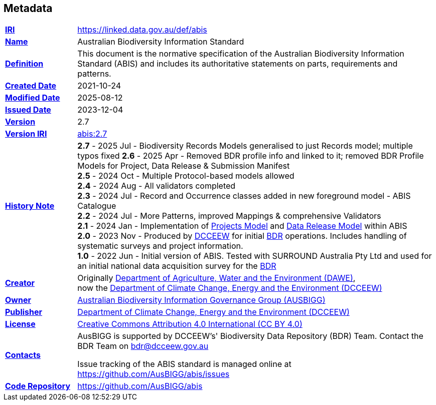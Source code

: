 == Metadata

[frame=none, grid=none, cols="1,5"]
|===
|*<<IRI, IRI>>* | https://linked.data.gov.au/def/abis
|*https://schema.org/name[Name]* | Australian Biodiversity Information Standard
|*https://www.w3.org/TR/skos-reference/#definition[Definition]* | This document is the normative specification of the Australian Biodiversity Information Standard (ABIS) and includes its authoritative statements on parts, requirements and patterns.
|*https://schema.org/dateCreated[Created Date]* | 2021-10-24
|*https://schema.org/dateModified[Modified Date]* | 2025-08-12
|*https://schema.org/dateIssued[Issued Date]* | 2023-12-04
|*https://schema.org/version[Version]* | 2.7
|*https://www.w3.org/TR/2012/REC-owl2-syntax-20121211/#Ontology_IRI_and_Version_IRI[Version IRI]* | https://linked.data.gov.au/def/abis/2.3[abis:2.7]
|https://www.w3.org/TR/skos-reference/#historyNote[*History Note*]|
*2.7* - 2025 Jul - Biodiversity Records Models generalised to just Records model; multiple typos fixed
*2.6* - 2025 Apr - Removed BDR profile info and linked to it; removed BDR Profile Models for Project, Data Release & Submission Manifest +
*2.5* - 2024 Oct - Multiple Protocol-based models allowed +
*2.4* - 2024 Aug - All validators completed +
*2.3* - 2024 Jul - Record and Occurrence classes added in new foreground model - ABIS Catalogue +
*2.2* - 2024 Jul - More Patterns, improved Mappings & comprehensive Validators +
*2.1* - 2024 Jan - Implementation of https://linked.data.gov.au/def/bdr-pr#annex-a[Projects Model] and https://linked.data.gov.au/def/bdr-pr#annex-b[Data Release Model] within ABIS +
*2.0* - 2023 Nov - Produced by https://linked.data.gov.au/org/dcceew[DCCEEW] for initial <<BDR, BDR>> operations. Includes handling of systematic surveys and project information. +
*1.0* - 2022 Jun - Initial version of ABIS. Tested with SURROUND Australia Pty Ltd and used for an initial national data acquisition survey for the <<BDR, BDR>>
|*https://schema.org/creator[Creator]* | Originally https://linked.data.gov.au/org/dawe[Department of Agriculture, Water and the Environment (DAWE)], +
now the https://linked.data.gov.au/org/dcceew[Department of Climate Change, Energy and the Environment (DCCEEW)]
|*https://schema.org/owner[Owner]* | https://linked.data.gov.au/org/ausbigg[Australian Biodiversity Information Governance Group (AUSBIGG)]
|*https://schema.org/publisher[Publisher]* | https://linked.data.gov.au/org/dcceew[Department of Climate Change, Energy and the Environment (DCCEEW)]
|*https://schema.org/license[License]* | https://creativecommons.org/licenses/by/4.0/[Creative Commons Attribution 4.0 International (CC BY 4.0)]
|*https://www.w3.org/TR/vocab-dcat/#Property:resource_contact_point[Contacts]* | AusBIGG is supported by DCCEEW's' Biodiversity Data Repository (BDR) Team. Contact the BDR Team on bdr@dcceew.gov.au +

Issue tracking of the ABIS standard is managed online at https://github.com/AusBIGG/abis/issues
|*https://schema.org/codeRepository[Code Repository]* | https://github.com/AusBIGG/abis
|===